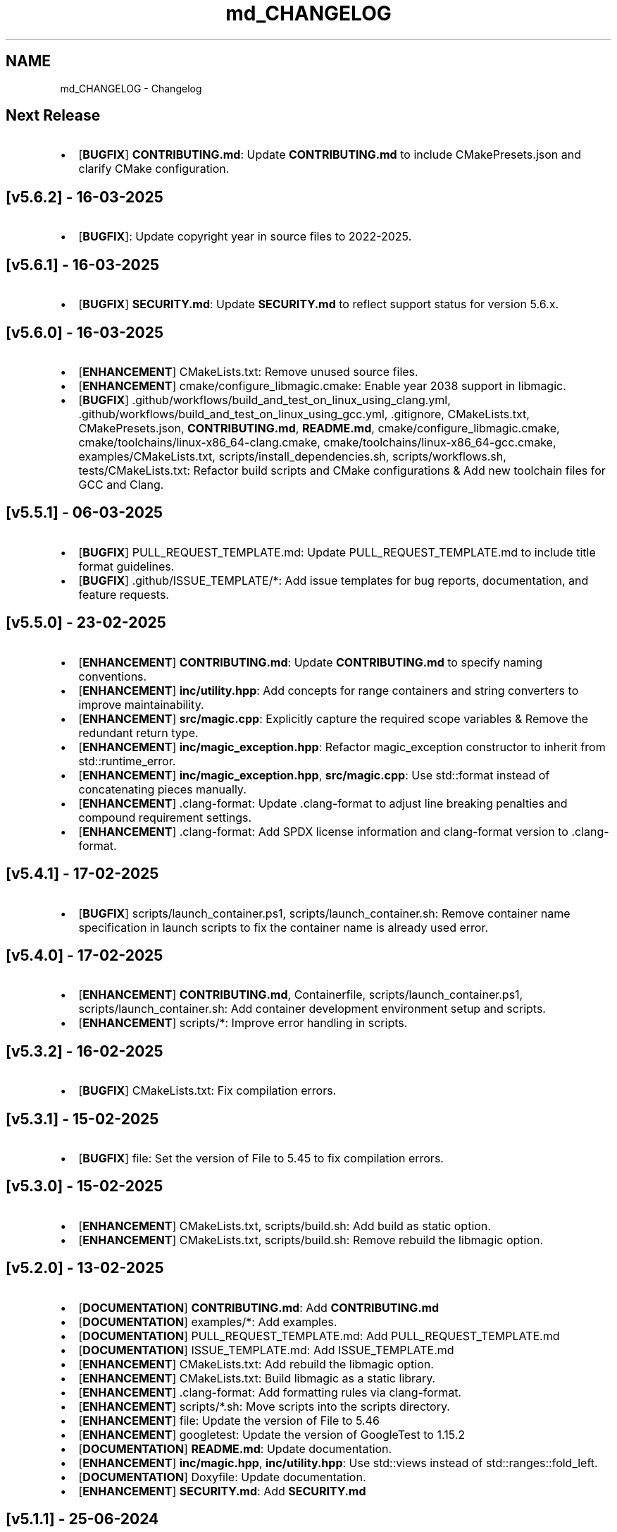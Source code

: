 .TH "md_CHANGELOG" 3 "Sun Mar 16 2025 23:31:05" "Version v5.6.3" "Libmagicxx" \" -*- nroff -*-
.ad l
.nh
.SH NAME
md_CHANGELOG \- Changelog 
.PP

.SH "Next Release"
.PP
.IP "\(bu" 2
[\fBBUGFIX\fP] \fBCONTRIBUTING\&.md\fP: Update \fBCONTRIBUTING\&.md\fP to include CMakePresets\&.json and clarify CMake configuration\&.
.PP
.SH "[v5\&.6\&.2] - 16-03-2025"
.PP
.IP "\(bu" 2
[\fBBUGFIX\fP]: Update copyright year in source files to 2022-2025\&.
.PP
.SH "[v5\&.6\&.1] - 16-03-2025"
.PP
.IP "\(bu" 2
[\fBBUGFIX\fP] \fBSECURITY\&.md\fP: Update \fBSECURITY\&.md\fP to reflect support status for version 5\&.6\&.x\&.
.PP
.SH "[v5\&.6\&.0] - 16-03-2025"
.PP
.IP "\(bu" 2
[\fBENHANCEMENT\fP] CMakeLists\&.txt: Remove unused source files\&.
.IP "\(bu" 2
[\fBENHANCEMENT\fP] cmake/configure_libmagic\&.cmake: Enable year 2038 support in libmagic\&.
.IP "\(bu" 2
[\fBBUGFIX\fP] \&.github/workflows/build_and_test_on_linux_using_clang\&.yml, \&.github/workflows/build_and_test_on_linux_using_gcc\&.yml, \&.gitignore, CMakeLists\&.txt, CMakePresets\&.json, \fBCONTRIBUTING\&.md\fP, \fBREADME\&.md\fP, cmake/configure_libmagic\&.cmake, cmake/toolchains/linux-x86_64-clang\&.cmake, cmake/toolchains/linux-x86_64-gcc\&.cmake, examples/CMakeLists\&.txt, scripts/install_dependencies\&.sh, scripts/workflows\&.sh, tests/CMakeLists\&.txt: Refactor build scripts and CMake configurations & Add new toolchain files for GCC and Clang\&.
.PP
.SH "[v5\&.5\&.1] - 06-03-2025"
.PP
.IP "\(bu" 2
[\fBBUGFIX\fP] PULL_REQUEST_TEMPLATE\&.md: Update PULL_REQUEST_TEMPLATE\&.md to include title format guidelines\&.
.IP "\(bu" 2
[\fBBUGFIX\fP] \&.github/ISSUE_TEMPLATE/*: Add issue templates for bug reports, documentation, and feature requests\&.
.PP
.SH "[v5\&.5\&.0] - 23-02-2025"
.PP
.IP "\(bu" 2
[\fBENHANCEMENT\fP] \fBCONTRIBUTING\&.md\fP: Update \fBCONTRIBUTING\&.md\fP to specify naming conventions\&.
.IP "\(bu" 2
[\fBENHANCEMENT\fP] \fBinc/utility\&.hpp\fP: Add concepts for range containers and string converters to improve maintainability\&.
.IP "\(bu" 2
[\fBENHANCEMENT\fP] \fBsrc/magic\&.cpp\fP: Explicitly capture the required scope variables & Remove the redundant return type\&.
.IP "\(bu" 2
[\fBENHANCEMENT\fP] \fBinc/magic_exception\&.hpp\fP: Refactor magic_exception constructor to inherit from std::runtime_error\&.
.IP "\(bu" 2
[\fBENHANCEMENT\fP] \fBinc/magic_exception\&.hpp\fP, \fBsrc/magic\&.cpp\fP: Use std::format instead of concatenating pieces manually\&.
.IP "\(bu" 2
[\fBENHANCEMENT\fP] \&.clang-format: Update \&.clang-format to adjust line breaking penalties and compound requirement settings\&.
.IP "\(bu" 2
[\fBENHANCEMENT\fP] \&.clang-format: Add SPDX license information and clang-format version to \&.clang-format\&.
.PP
.SH "[v5\&.4\&.1] - 17-02-2025"
.PP
.IP "\(bu" 2
[\fBBUGFIX\fP] scripts/launch_container\&.ps1, scripts/launch_container\&.sh: Remove container name specification in launch scripts to fix the container name is already used error\&.
.PP
.SH "[v5\&.4\&.0] - 17-02-2025"
.PP
.IP "\(bu" 2
[\fBENHANCEMENT\fP] \fBCONTRIBUTING\&.md\fP, Containerfile, scripts/launch_container\&.ps1, scripts/launch_container\&.sh: Add container development environment setup and scripts\&.
.IP "\(bu" 2
[\fBENHANCEMENT\fP] scripts/*: Improve error handling in scripts\&.
.PP
.SH "[v5\&.3\&.2] - 16-02-2025"
.PP
.IP "\(bu" 2
[\fBBUGFIX\fP] CMakeLists\&.txt: Fix compilation errors\&.
.PP
.SH "[v5\&.3\&.1] - 15-02-2025"
.PP
.IP "\(bu" 2
[\fBBUGFIX\fP] file: Set the version of File to 5\&.45 to fix compilation errors\&.
.PP
.SH "[v5\&.3\&.0] - 15-02-2025"
.PP
.IP "\(bu" 2
[\fBENHANCEMENT\fP] CMakeLists\&.txt, scripts/build\&.sh: Add build as static option\&.
.IP "\(bu" 2
[\fBENHANCEMENT\fP] CMakeLists\&.txt, scripts/build\&.sh: Remove rebuild the libmagic option\&.
.PP
.SH "[v5\&.2\&.0] - 13-02-2025"
.PP
.IP "\(bu" 2
[\fBDOCUMENTATION\fP] \fBCONTRIBUTING\&.md\fP: Add \fBCONTRIBUTING\&.md\fP
.IP "\(bu" 2
[\fBDOCUMENTATION\fP] examples/*: Add examples\&.
.IP "\(bu" 2
[\fBDOCUMENTATION\fP] PULL_REQUEST_TEMPLATE\&.md: Add PULL_REQUEST_TEMPLATE\&.md
.IP "\(bu" 2
[\fBDOCUMENTATION\fP] ISSUE_TEMPLATE\&.md: Add ISSUE_TEMPLATE\&.md
.IP "\(bu" 2
[\fBENHANCEMENT\fP] CMakeLists\&.txt: Add rebuild the libmagic option\&.
.IP "\(bu" 2
[\fBENHANCEMENT\fP] CMakeLists\&.txt: Build libmagic as a static library\&.
.IP "\(bu" 2
[\fBENHANCEMENT\fP] \&.clang-format: Add formatting rules via clang-format\&.
.IP "\(bu" 2
[\fBENHANCEMENT\fP] scripts/*\&.sh: Move scripts into the scripts directory\&.
.IP "\(bu" 2
[\fBENHANCEMENT\fP] file: Update the version of File to 5\&.46
.IP "\(bu" 2
[\fBENHANCEMENT\fP] googletest: Update the version of GoogleTest to 1\&.15\&.2
.IP "\(bu" 2
[\fBDOCUMENTATION\fP] \fBREADME\&.md\fP: Update documentation\&.
.IP "\(bu" 2
[\fBENHANCEMENT\fP] \fBinc/magic\&.hpp\fP, \fBinc/utility\&.hpp\fP: Use std::views instead of std::ranges::fold_left\&.
.IP "\(bu" 2
[\fBDOCUMENTATION\fP] Doxyfile: Update documentation\&.
.IP "\(bu" 2
[\fBENHANCEMENT\fP] \fBSECURITY\&.md\fP: Add \fBSECURITY\&.md\fP
.PP
.SH "[v5\&.1\&.1] - 25-06-2024"
.PP
.IP "\(bu" 2
[\fBDOCUMENTATION\fP] \fBinc/magic\&.hpp\fP: Add missing documentation for flags and parameters\&.
.IP "\(bu" 2
[\fBDOCUMENTATION\fP] \fBCHANGELOG\&.md\fP: Fix typo in \fBCHANGELOG\&.md\fP\&.
.IP "\(bu" 2
[\fBDOCUMENTATION\fP] \fBREADME\&.md\fP: Update \fBREADME\&.md\fP presentation for better readability\&.
.PP
.SH "[v5\&.1\&.0] - 23-06-2024"
.PP
.IP "\(bu" 2
[\fBENHANCEMENT\fP] commit_release\&.sh: Add commit_release\&.sh\&.
.IP "\(bu" 2
[\fBENHANCEMENT\fP] \&.github/workflows/build_and_test_on_linux\&.yml, deploy_doxygen_documentation\&.yml: Add Github Actions\&.
.IP "\(bu" 2
[\fBDOCUMENTATION\fP] doc/*, Doxyfile, generate_documentation\&.sh, \fBREADME\&.md\fP: Add Doxygen-generated documentation\&.
.IP "\(bu" 2
[\fBENHANCEMENT\fP] build\&.sh: Add build script\&.
.IP "\(bu" 2
[\fBENHANCEMENT\fP] CMakeLists\&.txt, install_dependencies\&.sh, setup\&.sh, \fBREADME\&.md\fP: Automate initialization and setup steps\&.
.PP
.SH "[v5\&.0\&.0] - 06-06-2024"
.PP
.IP "\(bu" 2
[\fBENHANCEMENT\fP] \fBsrc/magic\&.cpp\fP: Rename flag_converter to flags_converter\&.
.IP "\(bu" 2
[\fBENHANCEMENT\fP] \fBinc/magic\&.hpp\fP, \fBsrc/magic\&.cpp\fP: Make setting parameters of magic using parameter_value_map_t possible\&.
.IP "\(bu" 2
[\fBENHANCEMENT\fP] \fBinc/magic\&.hpp\fP, \fBsrc/magic\&.cpp\fP: Make setting flags of magic using flags_container_t possible\&.
.IP "\(bu" 2
[\fBENHANCEMENT\fP] \fBinc/magic\&.hpp\fP, \fBsrc/magic\&.cpp\fP: Make construction of magic using the flags_container_t possible\&.
.IP "\(bu" 2
[\fBENHANCEMENT\fP] \fBinc/magic\&.hpp\fP, \fBsrc/magic\&.cpp\fP: Make opening magic using the flags_container_t possible\&.
.IP "\(bu" 2
[\fBENHANCEMENT\fP] \fBinc/magic\&.hpp\fP, \fBsrc/magic\&.cpp\fP: Rename the flags using the snake case convention\&.
.IP "\(bu" 2
[\fBENHANCEMENT\fP] \fBinc/magic\&.hpp\fP, \fBsrc/magic\&.cpp\fP: Rename flags_t to flags_mask_t, Flag to flags and Flags to flags_container_t\&.
.IP "\(bu" 2
[\fBENHANCEMENT\fP] \fBinc/magic\&.hpp\fP, \fBsrc/magic\&.cpp\fP: Rename the parameters using the snake case convention\&.
.IP "\(bu" 2
[\fBENHANCEMENT\fP] \fBinc/magic\&.hpp\fP, \fBsrc/magic\&.cpp\fP: Rename Parameter to parameters and Parameters to parameter_value_map_t\&.
.IP "\(bu" 2
[\fBENHANCEMENT\fP] \fBinc/file_concepts\&.hpp\fP, \fBsrc/magic\&.cpp\fP: Use the \fButility::to_string\fP function wherever possible\&.
.IP "\(bu" 2
[\fBENHANCEMENT\fP] CMakeLists\&.txt, \fBinc/utility\&.hpp\fP: Add a customizable to_string function template\&.
.IP "\(bu" 2
[\fBENHANCEMENT\fP] \fBinc/magic_exception\&.hpp\fP, \fBinc/magic\&.hpp\fP: Report the parameter value with the parameter name if the set_parameter function fails\&.
.IP "\(bu" 2
[\fBENHANCEMENT\fP] \fBinc/file_concepts\&.hpp\fP, \fBinc/magic\&.hpp\fP: Declare to_string functions with the nodiscard attribute\&.
.IP "\(bu" 2
[\fBENHANCEMENT\fP] \fBinc/magic\&.hpp\fP, \fBsrc/magic\&.cpp\fP: Replace the operator<< function for the expected_types_of_files_t with the to_string function\&.
.IP "\(bu" 2
[\fBENHANCEMENT\fP] \fBinc/magic\&.hpp\fP, \fBsrc/magic\&.cpp\fP: Replace the operator<< function for the expected_file_type_t with the to_string function\&.
.IP "\(bu" 2
[\fBENHANCEMENT\fP] \fBinc/magic\&.hpp\fP, \fBsrc/magic\&.cpp\fP: Replace the operator<< function for the types_of_files_t with the to_string function\&.
.IP "\(bu" 2
[\fBENHANCEMENT\fP] \fBinc/magic\&.hpp\fP, \fBsrc/magic\&.cpp\fP: Replace the operator<< function for the Parameters with the to_string function\&.
.IP "\(bu" 2
[\fBENHANCEMENT\fP] \fBinc/magic\&.hpp\fP, \fBsrc/magic\&.cpp\fP: Replace the operator<< function for the Parameter with the to_string function\&.
.IP "\(bu" 2
[\fBENHANCEMENT\fP] \fBinc/magic\&.hpp\fP, \fBsrc/magic\&.cpp\fP: Replace the operator<< function for the Flags with the to_string function\&.
.IP "\(bu" 2
[\fBENHANCEMENT\fP] \fBinc/magic\&.hpp\fP, \fBsrc/magic\&.cpp\fP: Replace the operator<< function for the Flag with the to_string function\&.
.IP "\(bu" 2
[\fBENHANCEMENT\fP] \fBinc/file_concepts\&.hpp\fP: Replace the operator<< function for the file containers with the to_string function\&.
.IP "\(bu" 2
[\fBENHANCEMENT\fP] \fBinc/file_concepts\&.hpp\fP, \fBinc/magic\&.hpp\fP: Add the \fBfile_concepts\fP namespace\&.
.PP
.SH "[v4\&.1\&.2] - 12-05-2024"
.PP
.IP "\(bu" 2
[\fBBUGFIX\fP] \fBinc/magic\&.hpp\fP, \fBsrc/magic\&.cpp\fP: Fix the compilation error when trying to print the Flag and the Parameter using operator <<\&.
.IP "\(bu" 2
[\fBDOCUMENTATION\fP] \fBREADME\&.md\fP: Update the formatting of the license section\&.
.IP "\(bu" 2
[\fBDOCUMENTATION\fP] \fBREADME\&.md\fP, \fBTODO\&.md\fP: Separate the to do list from the README\&.
.IP "\(bu" 2
[\fBBUGFIX\fP] \fBsrc/magic\&.cpp\fP: Check if the magic is open before checking whether the path is empty or not\&.
.IP "\(bu" 2
[\fBBUGFIX\fP] \fBsrc/magic\&.cpp\fP: Fix the incorrect string conversion of Flag::None when using the operator<<\&.
.IP "\(bu" 2
[\fBBUGFIX\fP] \fBinc/magic\&.hpp\fP, \fBsrc/magic\&.cpp\fP: Fix the compilation error when trying to print Parameters using operator <<\&.
.IP "\(bu" 2
[\fBBUGFIX\fP] \fBinc/magic_exception\&.hpp\fP: Add the missing string header\&.
.IP "\(bu" 2
[\fBBUGFIX\fP] \fBinc/magic\&.hpp\fP, \fBsrc/magic\&.cpp\fP: Fix the compilation error when trying to print Flags using operator <<\&.
.PP
.SH "[v4\&.1\&.1] - 07-05-2024"
.PP
.IP "\(bu" 2
[\fBBUGFIX\fP] \fBinc/magic\&.hpp\fP, \fBsrc/magic\&.cpp\fP: Fix the segmentation fault error when calling a member function of a moved-from magic object\&.
.IP "\(bu" 2
[\fBENHANCEMENT\fP] \fBsrc/magic\&.cpp\fP: Erase the operator bool function of the magic_private class\&.
.PP
.SH "[v4\&.1\&.0] - 05-05-2024"
.PP
.IP "\(bu" 2
[\fBBUGFIX\fP] \fBsrc/magic\&.cpp\fP: Fix the segmentation fault error when calling a member function of a default constructed magic\&.
.IP "\(bu" 2
[\fBENHANCEMENT\fP] \fBinc/magic\&.hpp\fP, \fBsrc/magic\&.cpp\fP: Make the functions 'check' and 'compile' noexcept\&.
.IP "\(bu" 2
[\fBENHANCEMENT\fP] \fBinc/magic\&.hpp\fP: Erase the brackets\&.
.IP "\(bu" 2
[\fBENHANCEMENT\fP] \fBinc/magic\&.hpp\fP, \fBsrc/magic\&.cpp\fP: Add default_database_file\&.
.IP "\(bu" 2
[\fBENHANCEMENT\fP] \fBsrc/magic\&.cpp\fP: Use std::format for the version string\&.
.PP
.SH "[v4\&.0\&.0] - 04-05-2024"
.PP
.IP "\(bu" 2
[\fBENHANCEMENT\fP] CMakeLists\&.txt, \fBREADME\&.md\fP: Change the project name to Libmagicxx\&.
.IP "\(bu" 2
[\fBBUGFIX\fP] CMakeLists\&.txt: Make magic_INCLUDE_DIR private\&.
.PP
.SH "[v3\&.1\&.1] - 28-04-2024"
.PP
.IP "\(bu" 2
[\fBBUGFIX\fP] CMakeLists\&.txt: Use libc++ when the compiler is clang\&.
.IP "\(bu" 2
[\fBBUGFIX\fP] setup\&.sh: Install the missing libcxx-devel package for clang\&.
.PP
.SH "[v3\&.1\&.0] - 23-04-2024"
.PP
.IP "\(bu" 2
[\fBENHANCEMENT\fP] \fBinc/magic\&.hpp\fP, \fBsrc/magic\&.cpp\fP: Add the missing parameters and flags\&.
.IP "\(bu" 2
[\fBENHANCEMENT\fP] CMakeLists\&.txt, \fBREADME\&.md\fP, setup\&.sh: Add setup\&.sh\&.
.IP "\(bu" 2
[\fBBUGFIX\fP] CMakeLists\&.txt: Fix the SPDX-License-Identifier\&.
.IP "\(bu" 2
[\fBENHANCEMENT\fP] \&.gitmodules, file: Add the Magic Number Recognition Library v5\&.45 as a submodule\&.
.PP
.SH "[v3\&.0\&.0] - 14-04-2024"
.PP
.IP "\(bu" 2
[\fBENHANCEMENT\fP] COPYING, COPYING\&.LESSER, \fBREADME\&.md\fP, \fBinc/file_concepts\&.hpp\fP, \fBinc/magic\&.hpp\fP, \fBinc/magic_exception\&.hpp\fP, \fBsrc/magic\&.cpp\fP: Change the license to LGPL-3\&.0-only\&.
.PP
.SH "[v2\&.1\&.0] - 07-04-2024"
.PP
.IP "\(bu" 2
[\fBENHANCEMENT\fP] \fBinc/magic\&.hpp\fP: Add operator<< overload for expected_file_type_t\&.
.IP "\(bu" 2
[\fBENHANCEMENT\fP] \fBinc/magic\&.hpp\fP, \fBsrc/magic\&.cpp\fP: Add operator<< overloads for Flag, Flags, Parameter and Parameters\&.
.IP "\(bu" 2
[\fBENHANCEMENT\fP] \fBinc/magic\&.hpp\fP, \fBsrc/magic\&.cpp\fP: Add get_parameters function\&.
.PP
.SH "[v2\&.0\&.0] - 06-04-2024"
.PP
.IP "\(bu" 2
[\fBENHANCEMENT\fP] \fBinc/file_concepts\&.hpp\fP, \fBinc/magic\&.hpp\fP, \fBsrc/magic\&.cpp\fP: Use std::expected instead of std::optional to report the error\&.
.PP
.SH "[v1\&.0\&.2] - 03-04-2024"
.PP
.IP "\(bu" 2
[\fBBUGFIX\fP] \fBsrc/magic\&.cpp\fP: Fix throwing an empty_path exception when the path is not empty\&.
.PP
.SH "[v1\&.0\&.1] - 11-03-2024"
.PP
.IP "\(bu" 2
[\fBBUGFIX\fP] CMakeLists\&.txt: Fix typo\&.
.IP "\(bu" 2
[\fBDOCUMENTATION\fP] \fBinc/magic\&.hpp\fP: Update Doxygen comments\&.
.IP "\(bu" 2
[\fBDOCUMENTATION\fP] \fBREADME\&.md\fP: Fix typo\&.
.IP "\(bu" 2
[\fBENHANCEMENT\fP] \fBinc/magic\&.hpp\fP: Use abbreviated function templates\&.
.IP "\(bu" 2
[\fBBUGFIX\fP] \fBinc/magic\&.hpp\fP, \fBsrc/magic\&.cpp\fP: Remove the namespace alias std_fs for the Doxygen\&.
.PP
.SH "[v1\&.0\&.0] - 03-01-2024"
.PP
.IP "\(bu" 2
Initial release\&. 
.PP

